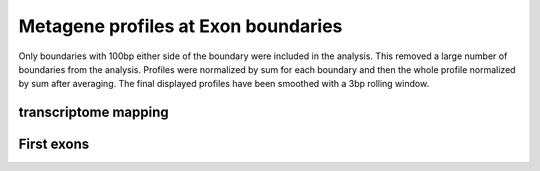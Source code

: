 Metagene profiles at Exon boundaries
=====================================

Only boundaries with 100bp either side of the boundary were included in the analysis. This removed a large number
of boundaries from the analysis. Profiles were normalized by sum for each boundary and then the whole profile normalized
by sum after averaging. The final displayed profiles have been smoothed with a 3bp rolling window.

.. report:: GeneProfiles.ExonBoundaryProfiles
   :render: r-ggplot
   :groupby: all
   :statement: aes(x=position, y=density, col=slice) + geom_line() + facet_wrap(~track) + theme_bw()

   Metagene profiles at exon boundarys


transcriptome mapping
---------------------------

.. report:: GeneProfiles.TranscriptomeExonBoundaryProfiles
   :render: r-ggplot
   :groupby: all
   :slices: union
   :statement: aes(x=position, y=density) + stat_summary(fun.y="mean", geom = "line") + facet_wrap(~track, scale="free_y") + theme_bw() + geom_vline(xintercept=c(0,-24), lty=2, lwd=0.5)

   As above but mapped to transcriptome.


First exons
------------------


.. report:: GeneProfiles.FirstExonBoundaryProfiles2
   :render: r-ggplot
   :regex: heatmaps/(.+).first_exon.end.matrix.tsv.gz
   :glob: heatmaps/*.first_exon.end.matrix.tsv.gz
   :groupby: all
   :statement: aes(index,density,col=track) + geom_line() + facet_wrap(~track)

   Meta genes at boundaries of first exons.
